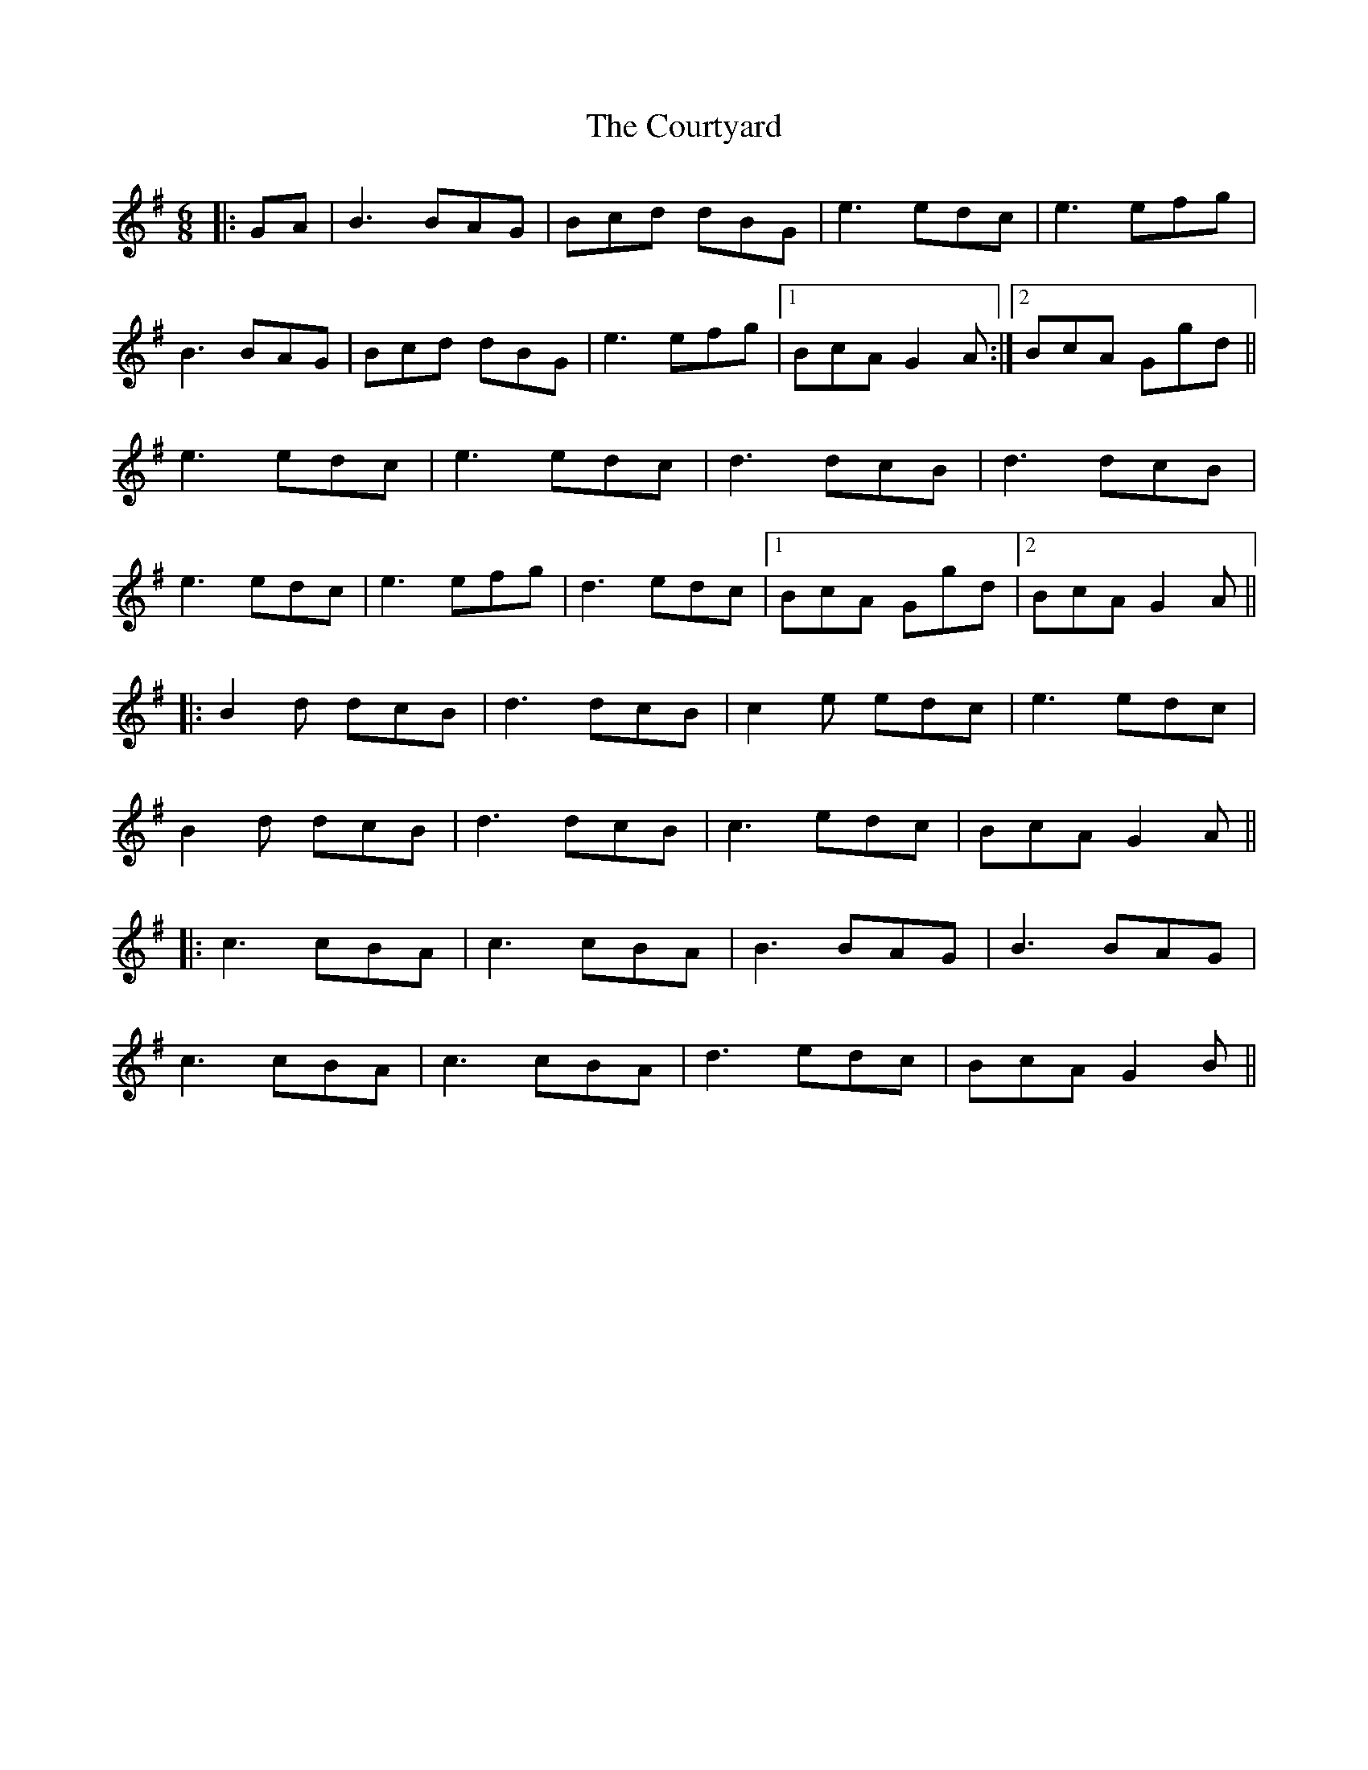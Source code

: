 X: 8383
T: Courtyard, The
R: jig
M: 6/8
K: Gmajor
|:GA|B3 BAG|Bcd dBG|e3 edc|e3 efg|
B3 BAG|Bcd dBG|e3 efg|1 BcA G2A:|2 BcA Ggd||
e3 edc|e3 edc|d3 dcB|d3 dcB|
e3 edc|e3 efg|d3 edc|1 BcA Ggd|2 BcA G2A||
|:B2d dcB|d3 dcB|c2e edc|e3 edc|
B2d dcB|d3 dcB|c3 edc|BcA G2A||
|:c3 cBA|c3 cBA|B3 BAG|B3 BAG|
c3 cBA|c3 cBA|d3 edc|BcA G2B||

